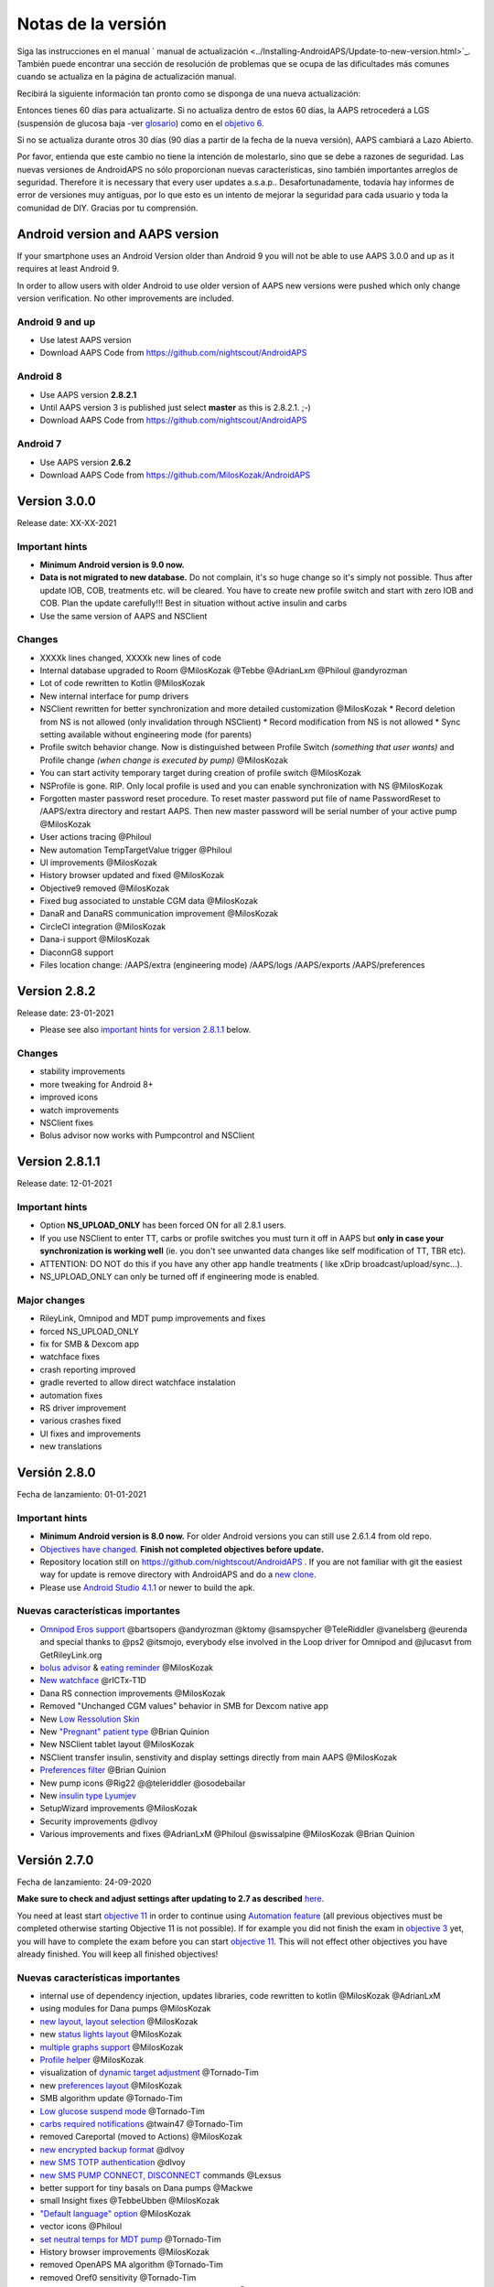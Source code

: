 Notas de la versión
**************************************************
Siga las instrucciones en el manual ` manual de actualización <../Installing-AndroidAPS/Update-to-new-version.html>`_. También puede encontrar una sección de resolución de problemas que se ocupa de las dificultades más comunes cuando se actualiza en la página de actualización manual.

Recibirá la siguiente información tan pronto como se disponga de una nueva actualización:

.. imagen:: ../images/AAPS_LoopDisable90days.png
  :alt: Información de actualización

Entonces tienes 60 días para actualizarte. Si no actualiza dentro de estos 60 días, la AAPS retrocederá a LGS (suspensión de glucosa baja -ver `glosario <../Getting-Started/Glossary.html>`_) como en el `objetivo 6 <../Usage/Objectives.html>`_.

Si no se actualiza durante otros 30 días (90 días a partir de la fecha de la nueva versión), AAPS cambiará a Lazo Abierto.

Por favor, entienda que este cambio no tiene la intención de molestarlo, sino que se debe a razones de seguridad. Las nuevas versiones de AndroidAPS no sólo proporcionan nuevas características, sino también importantes arreglos de seguridad. Therefore it is necessary that every user updates a.s.a.p.. Desafortunadamente, todavía hay informes de error de versiones muy antiguas, por lo que esto es un intento de mejorar la seguridad para cada usuario y toda la comunidad de DIY. Gracias por tu comprensión.

Android version and AAPS version
====================================
If your smartphone uses an Android Version older than Android 9 you will not be able to use AAPS 3.0.0 and up as it requires at least Android 9. 

In order to allow users with older Android to use older version of AAPS new versions were pushed which only change version verification. No other improvements are included.

Android 9 and up
------------------------------------
* Use latest AAPS version
* Download AAPS Code from https://github.com/nightscout/AndroidAPS

Android 8
------------------------------------
* Use AAPS version **2.8.2.1**
* Until AAPS version 3 is published just select **master** as this is 2.8.2.1. ;-)
* Download AAPS Code from https://github.com/nightscout/AndroidAPS

Android 7
------------------------------------
* Use AAPS version **2.6.2**
* Download AAPS Code from https://github.com/MilosKozak/AndroidAPS

Version 3.0.0
================
Release date: XX-XX-2021

Important hints
----------------------
* **Minimum Android version is 9.0 now.**
* **Data is not migrated to new database.** Do not complain, it's so huge change so it's simply not possible. Thus after update IOB, COB, treatments etc. will be cleared. You have to create new profile switch and start with zero IOB and COB. Plan the update carefully!!! Best in situation without active insulin and carbs
* Use the same version of AAPS and NSClient

Changes
----------------------
* XXXXk lines changed, XXXXk new lines of code
* Internal database upgraded to Room @MilosKozak @Tebbe @AdrianLxm @Philoul @andyrozman
* Lot of code rewritten to Kotlin @MilosKozak
* New internal interface for pump drivers
* NSClient rewritten for better synchronization and more detailed customization @MilosKozak
  * Record deletion from NS is not allowed (only invalidation through NSClient)
  * Record modification from NS is not allowed
  * Sync setting available without engineering mode (for parents)
* Profile switch behavior change. Now is distinguished between Profile Switch *(something that user wants)* and Profile change *(when change is executed by pump)* @MilosKozak
* You can start activity temporary target during creation of profile switch @MilosKozak
* NSProfile is gone. RIP. Only local profile is used and you can enable synchronization with NS @MilosKozak
* Forgotten master password reset procedure. To reset master password put file of name PasswordReset to /AAPS/extra directory and restart AAPS. Then new master password will be serial number of your active pump @MilosKozak
* User actions tracing @Philoul
* New automation TempTargetValue trigger @Philoul
* UI improvements @MilosKozak
* History browser updated and fixed @MilosKozak
* Objective9 removed @MilosKozak
* Fixed bug associated to unstable CGM data @MilosKozak
* DanaR and DanaRS communication improvement @MilosKozak
* CircleCI integration @MilosKozak
* Dana-i support @MilosKozak
* DiaconnG8 support
* Files location change: /AAPS/extra (engineering mode) /AAPS/logs /AAPS/exports /AAPS/preferences



Version 2.8.2
================
Release date: 23-01-2021

* Please see also `important hints for version 2.8.1.1 <../Installing-AndroidAPS/Releasenotes.html#important-hints>`_ below.

Changes
----------------------
* stability improvements
* more tweaking for Android 8+
* improved icons
* watch improvements
* NSClient fixes
* Bolus advisor now works with Pumpcontrol and NSClient

Version 2.8.1.1
================
Release date: 12-01-2021

Important hints
----------------------
* Option **NS_UPLOAD_ONLY** has been forced ON for all 2.8.1 users. 
* If you use NSClient to enter TT, carbs or profile switches you must turn it off in AAPS but **only in case your synchronization is working well** (ie. you don't see unwanted data changes like self modification of TT, TBR etc). 
* ATTENTION: DO NOT do this if you have any other app handle treatments ( like xDrip broadcast/upload/sync...).
* NS_UPLOAD_ONLY can only be turned off if engineering mode is enabled.

Major changes
----------------------
* RileyLink, Omnipod and MDT pump improvements and fixes
* forced NS_UPLOAD_ONLY
* fix for SMB & Dexcom app
* watchface fixes
* crash reporting improved
* gradle reverted to allow direct watchface instalation
* automation fixes
* RS driver improvement
* various crashes fixed
* UI fixes and improvements
* new translations

Versión 2.8.0
================
Fecha de lanzamiento: 01-01-2021

Important hints
----------------------
* **Minimum Android version is 8.0 now.** For older Android versions you can still use 2.6.1.4 from old repo. 
* `Objectives have changed. <../Usage/Objectives.html#objective-3-prove-your-knowledge>`_ **Finish not completed objectives before update.**
* Repository location still on https://github.com/nightscout/AndroidAPS . If you are not familiar with git the easiest way for update is remove directory with AndroidAPS and do a `new clone <../Installing-AndroidAPS/Building-APK.html>`_.
* Please use `Android Studio 4.1.1 <https://developer.android.com/studio/>`_ or newer to build the apk.

Nuevas características importantes
----------------------
* `Omnipod Eros support <../Configuration/OmnipodEros.html>`_ @bartsopers @andyrozman @ktomy @samspycher @TeleRiddler @vanelsberg @eurenda and special thanks to @ps2 @itsmojo, everybody else involved in the Loop driver for Omnipod and @jlucasvt from GetRileyLink.org 
* `bolus advisor <../Configuration/Preferences.html#bolus-advisor>`_ & `eating reminder <../Getting-Started/Screenshots.html#eating-reminder>`_ @MilosKozak 
* `New watchface <../Configuration/Watchfaces.html#new-watchface-as-of-androidaps-2-8>`_ @rICTx-T1D
* Dana RS connection improvements @MilosKozak 
* Removed "Unchanged CGM values" behavior in SMB for Dexcom native app
* New `Low Ressolution Skin <../Configuration/Preferences.html#skin>`_
* New `"Pregnant" patient type <../Usage/Open-APS-features.html#overview-of-hard-coded-limits>`_ @Brian Quinion
* New NSClient tablet layout @MilosKozak 
* NSClient transfer insulin, senstivity and display settings directly from main AAPS @MilosKozak 
* `Preferences filter <../Configuration/Preferences.html>`_ @Brian Quinion
* New pump icons @Rig22 @@teleriddler @osodebailar
* New `insulin type Lyumjev <../Configuration/Config-Builder.html#lyumjev>`_
* SetupWizard improvements @MilosKozak 
* Security improvements @dlvoy 
* Various improvements and fixes @AdrianLxM @Philoul @swissalpine  @MilosKozak @Brian Quinion 

Versión 2.7.0
================
Fecha de lanzamiento: 24-09-2020

**Make sure to check and adjust settings after updating to 2.7 as described** `here <../Installing-AndroidAPS/update2_7.html>`__.

You need at least start `objective 11 <../Usage/Objectives.html#objective-11-automation>`_ in order to continue using `Automation feature <../Usage/Automation.html>`_ (all previous objectives must be completed otherwise starting Objective 11 is not possible). If for example you did not finish the exam in `objective 3 <../Usage/Objectives.html#objective-3-prove-your-knowledge>`_ yet, you will have to complete the exam before you can start `objective 11 <../Usage/Objectives.html#objective-11-automation>`_. This will not effect other objectives you have already finished. You will keep all finished objectives!

Nuevas características importantes
----------------------
* internal use of dependency injection, updates libraries, code rewritten to kotlin @MilosKozak @AdrianLxM
* using modules for Dana pumps @MilosKozak
* `new layout, layout selection <../Getting-Started/Screenshots.html>`_ @MilosKozak
* new `status lights layout <../Configuration/Preferences.html#status-lights>`_ @MilosKozak
* `multiple graphs support <../Getting-Started/Screenshots.html#section-f-main-graph>`_ @MilosKozak
* `Profile helper <../Configuration/profilehelper.html>`_ @MilosKozak
* visualization of `dynamic target adjustment <../Getting-Started/Screenshots.html#visualization-of-dynamic-target-adjustment>`_ @Tornado-Tim
* new `preferences layout <../Configuration/Preferences.html>`_ @MilosKozak
* SMB algorithm update @Tornado-Tim
* `Low glucose suspend mode <../Configuration/Preferences.html#aps-mode>`_ @Tornado-Tim
* `carbs required notifications <../Configuration/Preferences.html#carb-required-notification>`_ @twain47 @Tornado-Tim
* removed Careportal (moved to Actions) @MilosKozak
* `new encrypted backup format <../Usage/ExportImportSettings.html>`_ @dlvoy
* `new SMS TOTP authentication <../Children/SMS-Commands.html>`_ @dlvoy
* `new SMS PUMP CONNECT, DISCONNECT <../Children/SMS-Commands.html#commands>`_ commands @Lexsus
* better support for tiny basals on Dana pumps @Mackwe
* small Insight fixes @TebbeUbben @MilosKozak
* `"Default language" option <../Configuration/Preferences.html#general>`_ @MilosKozak
* vector icons @Philoul
* `set neutral temps for MDT pump <../Configuration/MedtronicPump.html#configuration-of-phone-androidaps>`_ @Tornado-Tim
* History browser improvements @MilosKozak
* removed OpenAPS MA algorithm @Tornado-Tim
* removed Oref0 sensitivity @Tornado-Tim
* `Biometric or password protection <../Configuration/Preferences.html#protection>`_ for settings, bolus @MilosKozak
* `new automation trigger <../Usage/Automation.html>`_ @PoweRGbg
* `Open Humans uploader <../Configuration/OpenHumans.html>`_ @TebbeUbben @AdrianLxM
* New documentation @Achim

Versión 2.6.1.4
================
Fecha de lanzamiento: 04-05-2020

Please use `Android Studio 3.6.1 <https://developer.android.com/studio/>`_ or newer to build the apk.

Nuevas características importantes
----------------------
* Insight: Disable vibration on bolus for firmware version 3 - second attempt
* Otherwise is equal to 2.6.1.3. La actualización es opcional. 

Versión 2.6.1.3
================
Fecha de lanzamiento: 03-05-2020

Please use `Android Studio 3.6.1 <https://developer.android.com/studio/>`_ or newer to build the apk.

Nuevas características importantes
------------------
* Insight: Disable vibration on bolus for firmware version 3
* Otherwise is equal to 2.6.1.2. La actualización es opcional. 

Versión 2.6.1.2
================
Fecha de lanzamiento: 19-04-2020

Please use `Android Studio 3.6.1 <https://developer.android.com/studio/>`_ or newer to build the apk.

Nuevas características importantes
------------------
* Fix crashing in Insight service
* Otherwise is equal to 2.6.1.1. If you are not affected by this bug you don't need to upgrade.

Versión 2.6.1.1
================
Fecha de lanzamiento: 06-04-2020

Please use `Android Studio 3.6.1 <https://developer.android.com/studio/>`_ or newer to build the apk.

Nuevas características importantes
------------------
* Resolves SMS CARBS command issue while using Combo pump
* Otherwise is equal to 2.6.1. If you are not affected by this bug you don't need to upgrade.

Versión 2.6.1
==============
Fecha de lanzamiento: 21-03-2020

Please use `Android Studio 3.6.1 <https://developer.android.com/studio/>`_ or newer to build the apk.

Nuevas características importantes
------------------
* Allow to enter only ``https://`` in NSClient settings
* Fixed `BGI <../Getting-Started/Glossary.html>`_ displaying bug on watches
* Fixed small UI bugs
* Fixed Insight crashes
* Fixed future carbs with Combo pump
* Fixed `LocalProfile -> NS sync <../Configuration/Config-Builder.html#upload-local-profiles-to-nightscout>`_
* Insight alerts improvements
* Improved detection of boluses from pump history
* Fixed NSClient connection settings (wifi, charging)
* Fixed sending of calibrations to xDrip

Versión 2.6.0
==============
Fecha de lanzamiento: 29-02-2020

Please use `Android Studio 3.6.1 <https://developer.android.com/studio/>`_ or newer to build the apk.

Nuevas características importantes
------------------
* Small design changes (startpage...)
* Careportal tab / menu removed - more details `here <../Usage/CPbefore26.html>`__
* New `Local Profile plugin <../Configuration/Config-Builder.html#local-profile-recommended>`_

  * Local profile can hold more than 1 profile
  * Profiles can be cloned and edited
  * Ability of upload profiles to NS
  * Old profile switches can be cloned to new profile in LocalProfile (timeshift and percentage is applied)
  * Veritical NumberPicker for targets
* SimpleProfile is removed
* `Extended bolus <../Usage/Extended-Carbs.html#extended-bolus>`_ feature - closed loop will be disabled
* MDT plugin: Fixed bug with duplicated entries
* Units are not specified in profile but it's global setting
* Added new settings to startup wizard
* Different UI and internal improvements
* `Wear complications <../Configuration/Watchfaces.html>`_
* New `SMS commands <../Children/SMS-Commands.html>`_ BOLUS-MEAL, SMS, CARBS, TARGET, HELP
* Fixed language support
* Objectives: `Allow to go back <../Usage/Objectives.html#go-back-in-objectives>`_, Time fetching dialog
* Automation: `allow sorting <../Usage/Automation.html#sort-automation-rules>`_
* Automation: fixed bug when automation was running with disabled loop
* New status line for Combo
* GlucoseStatus improvement
* Fixed TempTarget NS sync
* New statistics activity
* Allow Extended bolus in open loop mode
* Android 10 alarm support
* Tons on new translations

Versión 2.5.1
==================================================
Fecha de lanzamiento: 31-10-2019

Please note the `important notes <../Installing-AndroidAPS/Releasenotes.html#important-notes-2-5-0>`_ and `limitations <../Installing-AndroidAPS/Releasenotes.html#is-this-update-for-me-currently-is-not-supported>`_ listed for `version 2.5.0 <../Installing-AndroidAPS/Releasenotes.html#version-2-5-0>`__. 
* Se corrigió un error en el receptor de estado de red que conduce a muchos fallos (no críticos, sino que desperdiciarían mucha energía en el recálculo de cosas).
* Nuevo mantenimiento de versiones que permitirá realizar actualizaciones menores sin activar la notificación de actualización.

Versión 2.5.0
==================================================
Fecha de lanzamiento: 26-10-2019

.. _important-notes-2-5-0:

Notas importantes
--------------------------------------------------
* Please use `Android Studio Version 3.5.1 <https://developer.android.com/studio/>`_ or newer to `build the apk <../Installing-AndroidAPS/Building-APK.html>`_ or `update <../Installing-AndroidAPS/Update-to-new-version.html>`_.
* Si está utilizando xDrip `identificar el receptor <../Configuration/xdrip.html#identify-receiver>`_ debe establecerse.
* If you are using Dexcom G6 with the `patched Dexcom app <../Hardware/DexcomG6.html#if-using-g6-with-patched-dexcom-app>`_ you will need the version from the `2.4 folder <https://github.com/dexcomapp/dexcomapp/tree/master/2.4>`_.
* Glimp is supported from version 4.15.57 and newer.

¿Es esta actualización para mí? Actualmente NO es soportado
--------------------------------------------------
* Android 5 e inferiores
* Poctech
* 600SeriesUploader
* Dexcom Parchado desde el directorio 2.3

Nuevas características importantes
--------------------------------------------------
* Cambio interno de targetSDK a 28 (Android 9), soporte de jetpack
* Soporte de RxJava2, Okhttp3, Retrofit
* Viejo bombas "Medtronic" `Medtronic <../Configuration/MedtronicPump.html>`_ soporte (se necesita RileyLink)
* Nuevo " plugin de Automatización <../Usage/Automation.html>`_
* Allow to `bolus only part <../Configuration/Preferences.html#advanced-settings-overview>`_ from bolus wizard calculation
* Representación de la actividad de la insulina
* Adjusting IOB predictions by autosens result
* Nuevo soporte para los apks de Dexcom parcheados (` 2.4 carpeta <https://github.com/dexcomapp/dexcomapp/tree/master/2.4>`_)
* Verificador de firma
* Permite saltar objetivos para usuarios de OpenAPS
* Nuevos `objetivos <../Usage/Objectives.html>`_ - examinar, manejo de aplicaciones
  (Si ha iniciado al menos el objetivo "Iniciar en un lazo abierto" en las versiones anteriores, el examen es opcional.)
* Corregido el bug en controladores Dana* donde se informó una falsa diferencia de tiempo
* Se ha corregido el error en `SMS communicator <../Children/SMS-Commands.html>`_

Versión 2.3
==================================================
Fecha de lanzamiento: 25-04-2019

Nuevas características importantes
--------------------------------------------------
* Mejora de seguridad importante para Insight (realmente importante si se utiliza Insight!)
* Se corrigió el Historial
* Se corrigieron los cálculos delta
Actualización de idiomas
* Se verifica el GIT y se advierte sobre la actualización de gradle
* Más pruebas automáticas
* Arreglo de accidentes potenciales en el servicio AlarmSound (gracias a @lee-b!)
* Revisión de difusión de datos de BG (ahora funciona de forma independiente de los permisos de SMS!)
* Nuevo Verificador de Versiones


Versión 2.2.2
==================================================
Fecha de lanzamiento: 07-04-2019

Nuevas características importantes
--------------------------------------------------
* Arreglo de autosens: desactive el objetivo temporal de elevación/baja de TT
Nuevas traducciones
* Corrección de controladores de bomba Insight
* Arreglo de plug-in de SMS


Versión 2.2
==================================================
Fecha de lanzamiento: 29-03-2019

Nuevas características importantes
--------------------------------------------------
* `Arreglo DST <../Usage/Timezone-traveling.html#time-adjustment-daylight-savings-time-dst>`_
* Actualización de reloj
* `Plugin de SMS <../Children/SMS-Commands.html>`_ actualización
* Volver a los objetivos.
* Detener lazo si la memoria del teléfono está llena


Versión 2.1
==================================================
Fecha de lanzamiento: 03-03-2019

Nuevas características importantes
--------------------------------------------------
* `Accu-Chek Insight <../Configuration/Accu-Chek-Insight-Pump.html>`_ soporte (by Tebbe Ubben and JamOrHam)
* Luces de estado en la pantalla principal (Nico Schmitz)
* Horario de de verano (Roumen Georgiev)
* Arreglo de nombres de perfiles de NS (Johannes Mockenhaupt)
* Arreglo de Bloqueo de UI (Johannes Mockenhaupt)
* Soporte para la app actualizada del G5 (Tebbe Ubben y Milos Kozak)
* G6, Poctech, Tomate, Eversense BG soporte de origen (Tebbe Ubben y Milos Kozak)
* Se ha corregido la desactivación de SMB en preferencias (Johannes Mockenhaupt)

Misceláneo
--------------------------------------------------
* If you are using non default ``smbmaxminutes`` value you have to setup this value again


Versión 2.0
==================================================
Fecha de lanzamiento: 03-11-2018

Nuevas características importantes
--------------------------------------------------
* oref1/SMB support (`oref1 documentation <https://openaps.readthedocs.io/en/latest/docs/Customize-Iterate/oref1.html>`_) Be sure to read the documentation to know what to expect of SMB, how it will behave, what it can achieve and how to use it so it can operate smoothly.
* `_Accu-Chek Combo <../Configuration/Accu-Chek-Combo-Pump.html>`_ soporte de la bomba
* Asistente de configuración: le guiará a través del proceso de configuración de AndroidAPS

Valores para ajustar cuando se cambia de AMA a SMB
--------------------------------------------------
* El objetivo 10 debe iniciarse para que las SMB estén habilitadas (la pestaña SMB muestra generalmente las restricciones que se aplican)
* maxIOB ahora incluye _all_ IOB, no sólo el basal añadido. Es decir, si se le da un bolo de 8 U para una comida y maxIOB es 7 U, no se entregarán SMB hasta que el IOB caiga por debajo de 7 U.
* El valor predeterminado de min_5m_carbimpact ha cambiado de 3 a 8 llendo de AMA a SMB. If you are upgrading from AMA to SMB, you have to change it manually
* Nota cuando se construya AndroidAPS 2.0 apk: La configuración personalizada no está soportada por la versión actual del plugin de Android Gradle! Si la compilación falla con un error en la configuración personalizada, puede realizar lo siguiente:

  * Abra la ventana de Preferencias, haga clic en Archivo > Configuración (en Mac, Android Studio > Preferencias).
  * En el panel de la izquierda, pulse Compilar, Ejecución, Deployment > Compilador.
  * Desmarque la casilla de verificación Configurar bajo demanda.
  * Haga clic en Aplicar o en Aceptar.

Pestaña general
--------------------------------------------------
* La cinta de arriba da acceso a suspensión/desactivación del lazo, ver/ajuste perfil y a inicio/detención de objetivos temporales (TTs). Los TTs utilizan los valores predeterminados establecidos en las preferencias. La nueva opción de Hypo TT es una temporal alta TT para evitar que el lazo haga una sobrecorrección muy agresiva en el rescate de carbohidratos.
* Botones de tratamiento: el botón de tratamiento viejo aún está disponible, pero está oculto de forma predeterminada. Ahora la visibilidad de los botones se puede configurar. Nuevo botón de insulina, nuevo botón de carbohidratos (incluyendo `eCarbs/carbs extendidos <../Usage/Extended-Carbs.html>`_)
* `Colored prediction lines <../Getting-Started/Screenshots.html#prediction-lines>`_
* Opción para mostrar un campo de notas en los diálogos de insulina/carbs/calculadora/cebado + relleno, que se suben a NS
* Actualizado el dialogo cebado/relleno permite el cebado y la creación de entradas para el careportal para el cambio de sitio y de cambio de los cartuchos

Reloj
--------------------------------------------------
* Se eliminó la variante de compilación separada, incluida en la compilación completa regular ahora. Para utilizar los controles de bolo desde el reloj, habilite este valor en el teléfono
* El asistente ahora sólo solicita carbohidratos (y el porcentaje si está habilitado en la configuración del reloj). Los parámetros que se incluyen en el cálculo se pueden configurar en la configuración del teléfono
* Las confirmaciones y los diálogos de información ahora funcionan también en el reloj 2.0
* Se añade Entrada de menú de eCarbs

Nuevos plugins
--------------------------------------------------
* PocTech app como fuente de BG
* Dexcom app parcheada como fuente BG
* Plugin de sensibilidad oref1

Misceláneo
--------------------------------------------------
* La aplicación ahora utiliza el cajón para mostrar todos los plugins; los plugins seleccionados como visibles en el creador de configuración se muestran como pestañas en la parte superior (favoritos)
* Revisión para las pestañas del constructor de configuración y objetivos, añadiendo descripciones
* Nuevo icono de la aplicación
* Muchas mejoras y correcciones de errores
* Nightscout-independent alerts if pump is unreachable for a longer time (e.g. depleted pump battery) and missed BG readings (see *Local alerts* in settings)
* Opción para mantener la pantalla encendida
* Opción de mostrar notificaciónes como notificación Android
* Filtrado avanzado (que permite siempre habilitar SMB y 6h después de las comidas) soportado con el app de Dexcom o xDrip patched con el modo nativo G5 como fuente BG.
